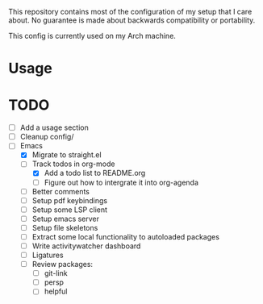 This repository contains most of the configuration of my setup that I
care about. No guarantee is made about backwards compatibility or
portability.

This config is currently used on my Arch machine.

* Usage

* TODO
- [ ] Add a usage section
- [ ] Cleanup config/
- [-] Emacs
  - [X] Migrate to straight.el
  - [-] Track todos in org-mode
    - [X] Add a todo list to README.org
    - [ ] Figure out how to intergrate it into org-agenda
  - [ ] Better comments
  - [ ] Setup pdf keybindings
  - [ ] Setup some LSP client
  - [ ] Setup emacs server
  - [ ] Setup file skeletons
  - [ ] Extract some local functionality to autoloaded packages
  - [ ] Write activitywatcher dashboard
  - [ ] Ligatures
  - [ ] Review packages:
    - [ ] git-link
    - [ ] persp
    - [ ] helpful

